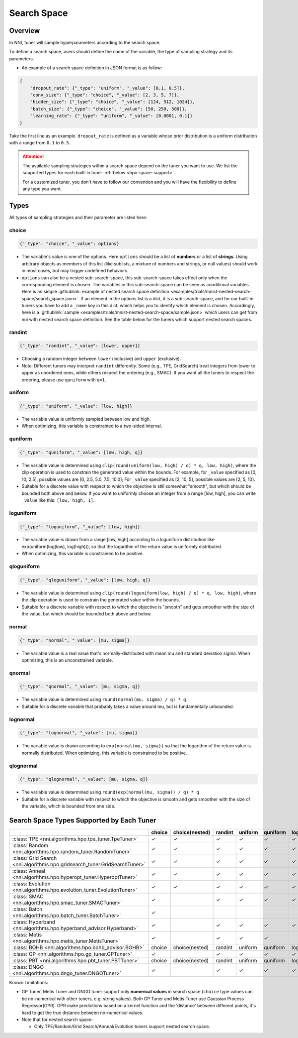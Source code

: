 Search Space
============

Overview
--------

In NNI, tuner will sample hyperparameters according to the search space.

To define a search space, users should define the name of the variable, the type of sampling strategy and its parameters.

* An example of a search space definition in JSON format is as follow:

.. code-block:: json 

   {
       "dropout_rate": {"_type": "uniform", "_value": [0.1, 0.5]},
       "conv_size": {"_type": "choice", "_value": [2, 3, 5, 7]},
       "hidden_size": {"_type": "choice", "_value": [124, 512, 1024]},
       "batch_size": {"_type": "choice", "_value": [50, 250, 500]},
       "learning_rate": {"_type": "uniform", "_value": [0.0001, 0.1]}
   }

Take the first line as an example.
``dropout_rate`` is defined as a variable whose prior distribution is a uniform distribution with a range from ``0.1`` to ``0.5``.

.. attention::

    The available sampling strategies within a search space depend on the tuner you want to use.
    We list the supported types for each built-in tuner :ref:`below <hpo-space-support>`.

    For a customized tuner, you don't have to follow our convention and you will have the flexibility to define any type you want.

Types
-----

All types of sampling strategies and their parameter are listed here:

choice
^^^^^^

.. code-block:: python 

    {"_type": "choice", "_value": options}

* The variable's value is one of the options. Here ``options`` should be a list of **numbers** or a list of **strings**. Using arbitrary objects as members of this list (like sublists, a mixture of numbers and strings, or null values) should work in most cases, but may trigger undefined behaviors.
* ``options`` can also be a nested sub-search-space, this sub-search-space takes effect only when the corresponding element is chosen. The variables in this sub-search-space can be seen as conditional variables. Here is an simple :githublink:`example of nested search space definition <examples/trials/mnist-nested-search-space/search_space.json>`. If an element in the options list is a dict, it is a sub-search-space, and for our built-in tuners you have to add a ``_name`` key in this dict, which helps you to identify which element is chosen. Accordingly, here is a :githublink:`sample <examples/trials/mnist-nested-search-space/sample.json>` which users can get from nni with nested search space definition. See the table below for the tuners which support nested search spaces.

randint
^^^^^^^

.. code-block:: python 

    {"_type": "randint", "_value": [lower, upper]}

* Choosing a random integer between ``lower`` (inclusive) and ``upper`` (exclusive).
* Note: Different tuners may interpret ``randint`` differently. Some (e.g., TPE, GridSearch) treat integers from lower
  to upper as unordered ones, while others respect the ordering (e.g., SMAC). If you want all the tuners to respect
  the ordering, please use ``quniform`` with ``q=1``.

uniform
^^^^^^^

.. code-block:: python 

    {"_type": "uniform", "_value": [low, high]}

* The variable value is uniformly sampled between low and high.
* When optimizing, this variable is constrained to a two-sided interval.

quniform
^^^^^^^^

.. code-block:: python 

    {"_type": "quniform", "_value": [low, high, q]}

* The variable value is determined using ``clip(round(uniform(low, high) / q) * q, low, high)``\ , where the clip operation is used to constrain the generated value within the bounds. For example, for ``_value`` specified as [0, 10, 2.5], possible values are [0, 2.5, 5.0, 7.5, 10.0]; For ``_value`` specified as [2, 10, 5], possible values are [2, 5, 10].
* Suitable for a discrete value with respect to which the objective is still somewhat "smooth", but which should be bounded both above and below. If you want to uniformly choose an integer from a range [low, high], you can write ``_value`` like this: ``[low, high, 1]``.

loguniform
^^^^^^^^^^

.. code-block:: python 

    {"_type": "loguniform", "_value": [low, high]}

* The variable value is drawn from a range [low, high] according to a loguniform distribution like exp(uniform(log(low), log(high))), so that the logarithm of the return value is uniformly distributed.
* When optimizing, this variable is constrained to be positive.

qloguniform
^^^^^^^^^^^

.. code-block:: python 

    {"_type": "qloguniform", "_value": [low, high, q]}

* The variable value is determined using ``clip(round(loguniform(low, high) / q) * q, low, high)``\ , where the clip operation is used to constrain the generated value within the bounds.
* Suitable for a discrete variable with respect to which the objective is "smooth" and gets smoother with the size of the value, but which should be bounded both above and below.

normal
^^^^^^

.. code-block:: python 

    {"_type": "normal", "_value": [mu, sigma]}

* The variable value is a real value that's normally-distributed with mean mu and standard deviation sigma. When optimizing, this is an unconstrained variable.

qnormal
^^^^^^^

.. code-block:: python 

    {"_type": "qnormal", "_value": [mu, sigma, q]}

* The variable value is determined using ``round(normal(mu, sigma) / q) * q``
* Suitable for a discrete variable that probably takes a value around mu, but is fundamentally unbounded.

lognormal
^^^^^^^^^

.. code-block:: python 

    {"_type": "lognormal", "_value": [mu, sigma]}

* The variable value is drawn according to ``exp(normal(mu, sigma))`` so that the logarithm of the return value is normally distributed. When optimizing, this variable is constrained to be positive.

qlognormal
^^^^^^^^^^

.. code-block:: python 

    {"_type": "qlognormal", "_value": [mu, sigma, q]}

* The variable value is determined using ``round(exp(normal(mu, sigma)) / q) * q``
* Suitable for a discrete variable with respect to which the objective is smooth and gets smoother with the size of the variable, which is bounded from one side.

.. _hpo-space-support:

Search Space Types Supported by Each Tuner
------------------------------------------

.. list-table::
   :header-rows: 1
   :widths: auto

   * - 
     - choice
     - choice(nested)
     - randint
     - uniform
     - quniform
     - loguniform
     - qloguniform
     - normal
     - qnormal
     - lognormal
     - qlognormal

   * - :class:`TPE <nni.algorithms.hpo.tpe_tuner.TpeTuner>`
     - ✓
     - ✓
     - ✓
     - ✓
     - ✓
     - ✓
     - ✓
     - ✓
     - ✓
     - ✓
     - ✓

   * - :class:`Random <nni.algorithms.hpo.random_tuner.RandomTuner>`
     - ✓
     - ✓
     - ✓
     - ✓
     - ✓
     - ✓
     - ✓
     - ✓
     - ✓
     - ✓
     - ✓

   * - :class:`Grid Search <nni.algorithms.hpo.gridsearch_tuner.GridSearchTuner>`
     - ✓
     - ✓
     - ✓
     - ✓
     - ✓
     - ✓
     - ✓
     - ✓
     - ✓
     - ✓
     - ✓

   * - :class:`Anneal <nni.algorithms.hpo.hyperopt_tuner.HyperoptTuner>`
     - ✓
     - ✓
     - ✓
     - ✓
     - ✓
     - ✓
     - ✓
     - ✓
     - ✓
     - ✓
     - ✓

   * - :class:`Evolution <nni.algorithms.hpo.evolution_tuner.EvolutionTuner>`
     - ✓
     - ✓
     - ✓
     - ✓
     - ✓
     - ✓
     - ✓
     - ✓
     - ✓
     - ✓
     - ✓

   * - :class:`SMAC <nni.algorithms.hpo.smac_tuner.SMACTuner>`
     - ✓
     - 
     - ✓
     - ✓
     - ✓
     - ✓
     - 
     - 
     - 
     - 
     - 

   * - :class:`Batch <nni.algorithms.hpo.batch_tuner.BatchTuner>`
     - ✓
     - 
     - 
     - 
     - 
     - 
     - 
     - 
     - 
     - 
     - 

   * - :class:`Hyperband <nni.algorithms.hpo.hyperband_advisor.Hyperband>`
     - ✓
     - 
     - ✓
     - ✓
     - ✓
     - ✓
     - ✓
     - ✓
     - ✓
     - ✓
     - ✓

   * - :class:`Metis <nni.algorithms.hpo.metis_tuner.MetisTuner>`
     - ✓
     - 
     - ✓
     - ✓
     - ✓
     - 
     - 
     - 
     - 
     - 
     - 

   * - :class:`BOHB <nni.algorithms.hpo.bohb_advisor.BOHB>`
     - choice
     - choice(nested)
     - randint
     - uniform
     - quniform
     - loguniform
     - qloguniform
     - normal
     - qnormal
     - lognormal
     - qlognormal

   * - :class:`GP <nni.algorithms.hpo.gp_tuner.GPTuner>`
     - ✓
     - 
     - ✓
     - ✓
     - ✓
     - ✓
     - ✓
     - 
     - 
     - 
     - 

   * - :class:`PBT <nni.algorithms.hpo.pbt_tuner.PBTTuner>`
     - choice
     - choice(nested)
     - randint
     - uniform
     - quniform
     - loguniform
     - qloguniform
     - normal
     - qnormal
     - lognormal
     - qlognormal

   * - :class:`DNGO <nni.algorithms.hpo.dngo_tuner.DNGOTuner>`
     - ✓
     - 
     - ✓
     - ✓
     - ✓
     - ✓
     - ✓
     - 
     - 
     - 
     - 


Known Limitations:

* GP Tuner, Metis Tuner and DNGO tuner support only **numerical values** in search space
  (``choice`` type values can be no-numerical with other tuners, e.g. string values).
  Both GP Tuner and Metis Tuner use Gaussian Process Regressor(GPR).
  GPR make predictions based on a kernel function and the 'distance' between different points,
  it's hard to get the true distance between no-numerical values.

* Note that for nested search space:

  * Only TPE/Random/Grid Search/Anneal/Evolution tuners support nested search space.
